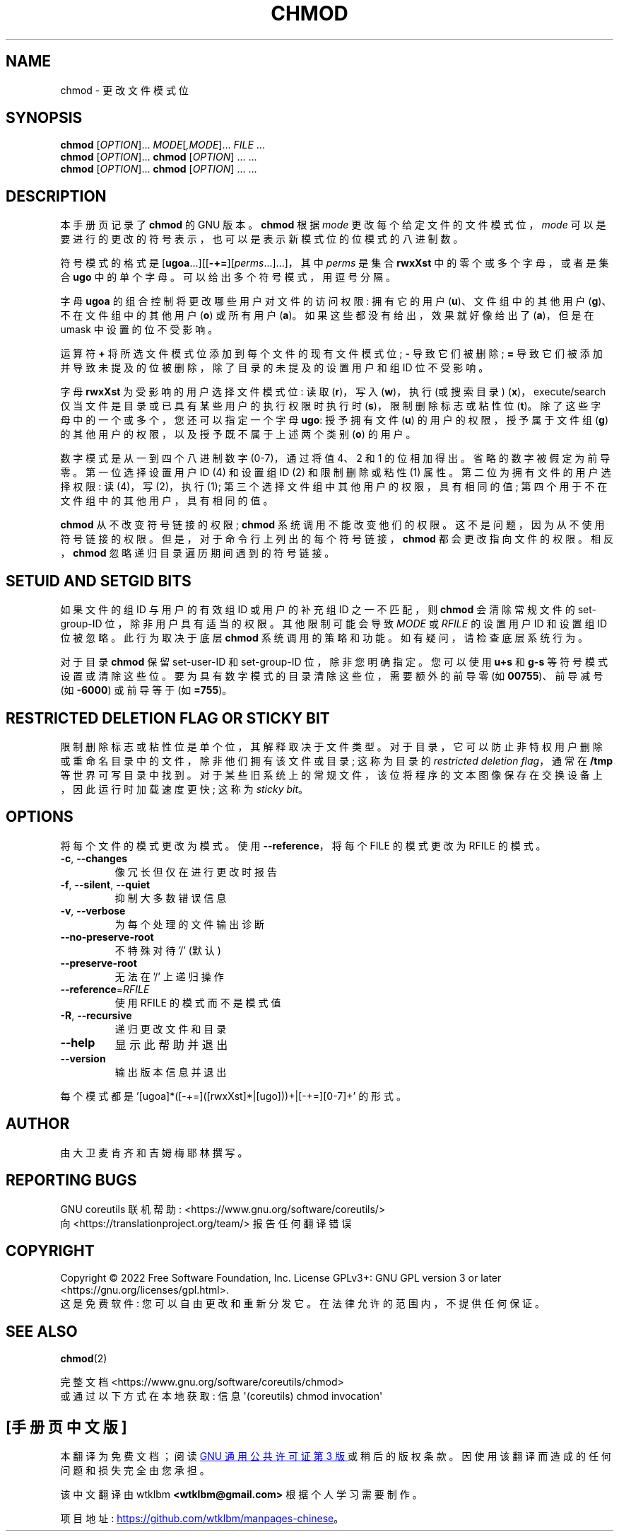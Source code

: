 .\" -*- coding: UTF-8 -*-
.\" DO NOT MODIFY THIS FILE!  It was generated by help2man 1.48.5.
.\"*******************************************************************
.\"
.\" This file was generated with po4a. Translate the source file.
.\"
.\"*******************************************************************
.TH CHMOD 1 "November 2022" "GNU coreutils 9.1" "User Commands"
.SH NAME
chmod \- 更改文件模式位
.SH SYNOPSIS
\fBchmod\fP [\fI\,OPTION\/\fP]... \fI\,MODE\/\fP[\fI\,,MODE\/\fP]... \fI\,FILE\/\fP ...
.br
\fBchmod\fP [\fI\,OPTION\/\fP]... \fBchmod\fP [\fI\,OPTION\/\fP] ... ...
.br
\fBchmod\fP [\fI\,OPTION\/\fP]... \fBchmod\fP [\fI\,OPTION\/\fP] ... ...
.SH DESCRIPTION
本手册页记录了 \fBchmod\fP 的 GNU 版本。 \fBchmod\fP 根据 \fImode\fP 更改每个给定文件的文件模式位，\fImode\fP
可以是要进行的更改的符号表示，也可以是表示新模式位的位模式的八进制数。
.PP
符号模式的格式是 [\fBugoa\fP.\|.\|.][[\fB\-+=\fP][\fIperms\fP.\|.\|.].\|.\|.]，其中 \fIperms\fP 是集合
\fBrwxXst\fP 中的零个或多个字母，或者是集合 \fBugo\fP 中的单个字母。 可以给出多个符号模式，用逗号分隔。
.PP
字母 \fBugoa\fP 的组合控制将更改哪些用户对文件的访问权限: 拥有它的用户 (\fBu\fP)、文件组中的其他用户 (\fBg\fP)、不在文件组中的其他用户
(\fBo\fP) 或所有用户 (\fBa\fP)。 如果这些都没有给出，效果就好像给出了 (\fBa\fP)，但是在 umask 中设置的位不受影响。
.PP
运算符 \fB+\fP 将所选文件模式位添加到每个文件的现有文件模式位; \fB\-\fP 导致它们被删除; \fB=\fP
导致它们被添加并导致未提及的位被删除，除了目录的未提及的设置用户和组 ID 位不受影响。
.PP
字母 \fBrwxXst\fP 为受影响的用户选择文件模式位: 读取 (\fBr\fP)，写入 (\fBw\fP)，执行 (或搜索目录)
(\fBx\fP)，execute/search 仅当文件是目录或已具有某些用户的执行权限时执行时 (\fBs\fP)，限制删除标志或粘性位 (\fBt\fP)。
除了这些字母中的一个或多个，您还可以指定一个字母 \fBugo\fP: 授予拥有文件 (\fBu\fP) 的用户的权限，授予属于文件组 (\fBg\fP)
的其他用户的权限，以及授予既不属于上述两个类别 (\fBo\fP) 的用户。
.PP
数字模式是从一到四个八进制数字 (0\-7)，通过将值 4、2 和 1 的位相加得出。 省略的数字被假定为前导零。 第一位选择设置用户 ID (4)
和设置组 ID (2) 和限制删除或粘性 (1) 属性。 第二位为拥有文件的用户选择权限: 读 (4)，写 (2)，执行 (1);
第三个选择文件组中其他用户的权限，具有相同的值; 第四个用于不在文件组中的其他用户，具有相同的值。
.PP
\fBchmod\fP 从不改变符号链接的权限; \fBchmod\fP 系统调用不能改变他们的权限。 这不是问题，因为从不使用符号链接的权限。
但是，对于命令行上列出的每个符号链接，\fBchmod\fP 都会更改指向文件的权限。 相反，\fBchmod\fP 忽略递归目录遍历期间遇到的符号链接。
.SH "SETUID AND SETGID BITS"
如果文件的组 ID 与用户的有效组 ID 或用户的补充组 ID 之一不匹配，则 \fBchmod\fP 会清除常规文件的 set\-group\-ID
位，除非用户具有适当的权限。 其他限制可能会导致 \fIMODE\fP 或 \fIRFILE\fP 的设置用户 ID 和设置组 ID 位被忽略。 此行为取决于底层
\fBchmod\fP 系统调用的策略和功能。 如有疑问，请检查底层系统行为。
.PP
对于目录 \fBchmod\fP 保留 set\-user\-ID 和 set\-group\-ID 位，除非您明确指定。 您可以使用 \fBu+s\fP 和 \fBg\-s\fP
等符号模式设置或清除这些位。 要为具有数字模式的目录清除这些位，需要额外的前导零 (如 \fB00755\fP)、前导减号 (如 \fB\-6000\fP)
或前导等于 (如 \fB=755\fP)。
.SH "RESTRICTED DELETION FLAG OR STICKY BIT"
限制删除标志或粘性位是单个位，其解释取决于文件类型。 对于目录，它可以防止非特权用户删除或重命名目录中的文件，除非他们拥有该文件或目录; 这称为目录的
\fIrestricted deletion flag\fP，通常在 \fB/tmp\fP 等世界可写目录中找到。
对于某些旧系统上的常规文件，该位将程序的文本图像保存在交换设备上，因此运行时加载速度更快; 这称为 \fIsticky bit\fP。
.SH OPTIONS
.PP
将每个文件的模式更改为模式。 使用 \fB\-\-reference\fP，将每个 FILE 的模式更改为 RFILE 的模式。
.TP 
\fB\-c\fP, \fB\-\-changes\fP
像冗长但仅在进行更改时报告
.TP 
\fB\-f\fP, \fB\-\-silent\fP, \fB\-\-quiet\fP
抑制大多数错误信息
.TP 
\fB\-v\fP, \fB\-\-verbose\fP
为每个处理的文件输出诊断
.TP 
\fB\-\-no\-preserve\-root\fP
不特殊对待 '/' (默认)
.TP 
\fB\-\-preserve\-root\fP
无法在 '/' 上递归操作
.TP 
\fB\-\-reference\fP=\fI\,RFILE\/\fP
使用 RFILE 的模式而不是模式值
.TP 
\fB\-R\fP, \fB\-\-recursive\fP
递归更改文件和目录
.TP 
\fB\-\-help\fP
显示此帮助并退出
.TP 
\fB\-\-version\fP
输出版本信息并退出
.PP
每个模式都是 '[ugoa]*([\-+=]([rwxXst]*|[ugo]))+|[\-+=][0\-7]+' 的形式。
.SH AUTHOR
由大卫麦肯齐和吉姆梅耶林撰写。
.SH "REPORTING BUGS"
GNU coreutils 联机帮助: <https://www.gnu.org/software/coreutils/>
.br
向 <https://translationproject.org/team/> 报告任何翻译错误
.SH COPYRIGHT
Copyright \(co 2022 Free Software Foundation, Inc.   License GPLv3+: GNU GPL
version 3 or later <https://gnu.org/licenses/gpl.html>.
.br
这是免费软件: 您可以自由更改和重新分发它。 在法律允许的范围内，不提供任何保证。
.SH "SEE ALSO"
\fBchmod\fP(2)
.PP
.br
完整文档 <https://www.gnu.org/software/coreutils/chmod>
.br
或通过以下方式在本地获取: 信息 \(aq(coreutils) chmod invocation\(aq
.PP
.SH [手册页中文版]
.PP
本翻译为免费文档；阅读
.UR https://www.gnu.org/licenses/gpl-3.0.html
GNU 通用公共许可证第 3 版
.UE
或稍后的版权条款。因使用该翻译而造成的任何问题和损失完全由您承担。
.PP
该中文翻译由 wtklbm
.B <wtklbm@gmail.com>
根据个人学习需要制作。
.PP
项目地址:
.UR \fBhttps://github.com/wtklbm/manpages-chinese\fR
.ME 。
